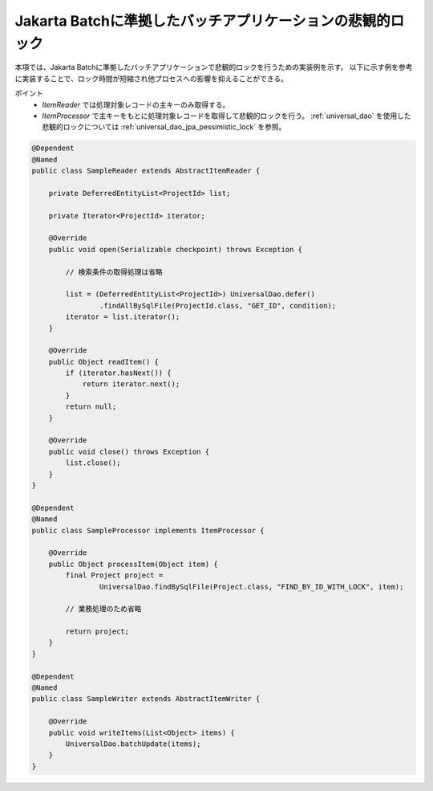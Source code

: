Jakarta Batchに準拠したバッチアプリケーションの悲観的ロック
============================================================
本項では、Jakarta Batchに準拠したバッチアプリケーションで悲観的ロックを行うための実装例を示す。
以下に示す例を参考に実装することで、ロック時間が短縮され他プロセスへの影響を抑えることができる。

ポイント
 * `ItemReader` では処理対象レコードの主キーのみ取得する。
 * `ItemProcessor` で主キーをもとに処理対象レコードを取得して悲観的ロックを行う。
   :ref:`universal_dao` を使用した悲観的ロックについては :ref:`universal_dao_jpa_pessimistic_lock` を参照。

.. code-block:: java

  @Dependent
  @Named
  public class SampleReader extends AbstractItemReader {

      private DeferredEntityList<ProjectId> list;

      private Iterator<ProjectId> iterator;

      @Override
      public void open(Serializable checkpoint) throws Exception {

          // 検索条件の取得処理は省略

          list = (DeferredEntityList<ProjectId>) UniversalDao.defer()
                  .findAllBySqlFile(ProjectId.class, "GET_ID", condition);
          iterator = list.iterator();
      }

      @Override
      public Object readItem() {
          if (iterator.hasNext()) {
              return iterator.next();
          }
          return null;
      }

      @Override
      public void close() throws Exception {
          list.close();
      }
  }

  @Dependent
  @Named
  public class SampleProcessor implements ItemProcessor {

      @Override
      public Object processItem(Object item) {
          final Project project =
                  UniversalDao.findBySqlFile(Project.class, "FIND_BY_ID_WITH_LOCK", item);

          // 業務処理のため省略

          return project;
      }
  }

  @Dependent
  @Named
  public class SampleWriter extends AbstractItemWriter {

      @Override
      public void writeItems(List<Object> items) {
          UniversalDao.batchUpdate(items);
      }
  }

